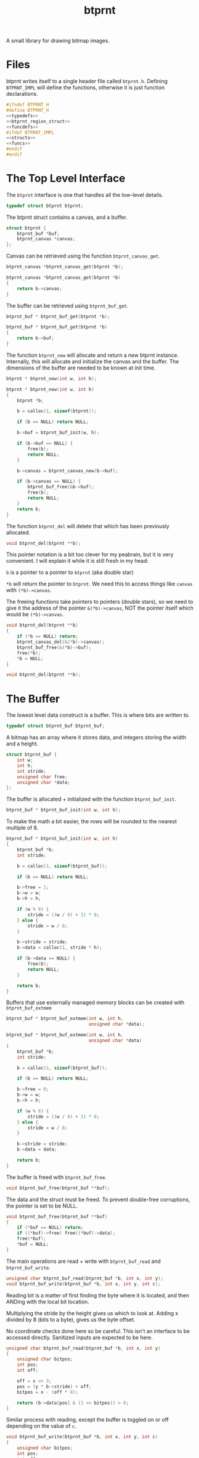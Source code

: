 #+TITLE: btprnt
A small library for drawing bitmap images.
* Files
btprnt writes itself to a single header file called
=btprnt.h=. Defining =BTPRNT_IMPL= will define the
functions, otherwise it is just function declarations.

#+NAME: btprnt.h
#+BEGIN_SRC c :tangle btprnt.h
#ifndef BTPRNT_H
#define BTPRNT_H
<<typedefs>>
<<btprnt_region_struct>>
<<funcdefs>>
#ifdef BTPRNT_IMPL
<<structs>>
<<funcs>>
#endif
#endif
#+END_SRC
* The Top Level Interface
The =btprnt= interface is one that handles all the low-level
details.

#+NAME: typedefs
#+BEGIN_SRC c
typedef struct btprnt btprnt;
#+END_SRC

The btprnt struct contains a canvas, and a buffer.

#+NAME: structs
#+BEGIN_SRC c
struct btprnt {
    btprnt_buf *buf;
    btprnt_canvas *canvas;
};
#+END_SRC

Canvas can be retrieved using the function
=btprnt_canvas_get=.

#+NAME: funcdefs
#+BEGIN_SRC c
btprnt_canvas *btprnt_canvas_get(btprnt *b);
#+END_SRC
#+NAME: funcs
#+BEGIN_SRC c
btprnt_canvas *btprnt_canvas_get(btprnt *b)
{
    return b->canvas;
}
#+END_SRC

The buffer can be retrieved using =btprnt_buf_get=.

#+NAME: funcdefs
#+BEGIN_SRC c
btprnt_buf * btprnt_buf_get(btprnt *b);
#+END_SRC
#+NAME: funcs
#+BEGIN_SRC c
btprnt_buf * btprnt_buf_get(btprnt *b)
{
    return b->buf;
}
#+END_SRC

The function =btprnt_new= will allocate and return a new
btprnt instance. Internally, this will allocate and
initialize the canvas and the buffer. The dimensions of
the buffer are needed to be known at init time.

#+NAME: funcdefs
#+BEGIN_SRC c
btprnt * btprnt_new(int w, int h);
#+END_SRC

#+NAME: funcs
#+BEGIN_SRC c
btprnt * btprnt_new(int w, int h)
{
    btprnt *b;

    b = calloc(1, sizeof(btprnt));

    if (b == NULL) return NULL;

    b->buf = btprnt_buf_init(w, h);

    if (b->buf == NULL) {
        free(b);
        return NULL;
    }

    b->canvas = btprnt_canvas_new(b->buf);

    if (b->canvas == NULL) {
        btprnt_buf_free(&b->buf);
        free(b);
        return NULL;
    }
    return b;
}
#+END_SRC

The function =btprnt_del= will delete that which has
been previously allocated.

#+NAME: funcdefs
#+BEGIN_SRC c
void btprnt_del(btprnt **b);
#+END_SRC

This pointer notation is a bit too clever for my peabrain,
but it is very convenient. I will explain it while it is
still fresh in my head:

=b= is a pointer to a pointer to =btprnt= (aka double star)

=*b= will return the pointer to =btprnt=. We need this
to access things like =canvas= with =(*b)->canvas=.

The freeing functions take pointers to pointers (double
stars), so we need to give it the address of the pointer
=&(*b)->canvas=, NOT the pointer itself which would be
=(*b)->canvas=.

#+NAME: funcs
#+BEGIN_SRC c
void btprnt_del(btprnt **b)
{
    if (*b == NULL) return;
    btprnt_canvas_del(&(*b)->canvas);
    btprnt_buf_free(&(*b)->buf);
    free(*b);
    *b = NULL;
}
#+END_SRC

#+NAME: funcdefs
#+BEGIN_SRC c
void btprnt_del(btprnt **b);
#+END_SRC
* The Buffer
The lowest level data construct is a buffer. This is where
bits are written to.

#+NAME: typedefs
#+BEGIN_SRC c
typedef struct btprnt_buf btprnt_buf;
#+END_SRC

A bitmap has an array where it stores data, and integers
storing the width and a height.

#+NAME: structs
#+BEGIN_SRC c
struct btprnt_buf {
    int w;
    int h;
    int stride;
    unsigned char free;
    unsigned char *data;
};
#+END_SRC

The buffer is allocated + initialized with the function
=btprnt_buf_init=.

#+NAME: funcdefs
#+BEGIN_SRC c
btprnt_buf * btprnt_buf_init(int w, int h);
#+END_SRC

To make the math a bit easier, the rows will be rounded to
the nearest multiple of 8.

#+NAME: funcs
#+BEGIN_SRC c
btprnt_buf * btprnt_buf_init(int w, int h)
{
    btprnt_buf *b;
    int stride;

    b = calloc(1, sizeof(btprnt_buf));

    if (b == NULL) return NULL;

    b->free = 1;
    b->w = w;
    b->h = h;

    if (w % 8) {
        stride = ((w / 8) + 1) * 8;
    } else {
        stride = w / 8;
    }

    b->stride = stride;
    b->data = calloc(1, stride * h);

    if (b->data == NULL) {
        free(b);
        return NULL;
    }

    return b;
}
#+END_SRC

Buffers that use externally managed memory blocks can be
created with =btprnt_buf_extmem=

#+NAME: funcdefs
#+BEGIN_SRC c
btprnt_buf * btprnt_buf_extmem(int w, int h,
                               unsigned char *data);
#+END_SRC

#+NAME: funcs
#+BEGIN_SRC c
btprnt_buf * btprnt_buf_extmem(int w, int h,
                               unsigned char *data)
{
    btprnt_buf *b;
    int stride;

    b = calloc(1, sizeof(btprnt_buf));

    if (b == NULL) return NULL;

    b->free = 0;
    b->w = w;
    b->h = h;

    if (w % 8) {
        stride = ((w / 8) + 1) * 8;
    } else {
        stride = w / 8;
    }

    b->stride = stride;
    b->data = data;

    return b;
}
#+END_SRC

The buffer is freed with =btprnt_buf_free=.

#+NAME: funcdefs
#+BEGIN_SRC c
void btprnt_buf_free(btprnt_buf **buf);
#+END_SRC
The data and the struct must be freed. To prevent
double-free corruptions, the pointer is set to be NULL.
#+NAME: funcs
#+BEGIN_SRC c
void btprnt_buf_free(btprnt_buf **buf)
{
    if (*buf == NULL) return;
    if ((*buf)->free) free((*buf)->data);
    free(*buf);
    *buf = NULL;
}
#+END_SRC


The main operations are read + write with =btprnt_buf_read=
and =btprnt_buf_write=.

#+NAME: funcdefs
#+BEGIN_SRC c
unsigned char btprnt_buf_read(btprnt_buf *b, int x, int y);
void btprnt_buf_write(btprnt_buf *b, int x, int y, int c);
#+END_SRC
Reading bit is a matter of first finding the byte where it
is located, and then ANDing with the local bit location.

Multiplying the stride by the height gives us which to look
at. Adding x divided by 8 (bits to a byte), gives us the
byte offset.

No coordinate checks done here so be careful. This isn't
an interface to be accessed directly. Sanitized inputs are
expected to be here.

#+NAME: funcs
#+BEGIN_SRC c
unsigned char btprnt_buf_read(btprnt_buf *b, int x, int y)
{
    unsigned char bitpos;
    int pos;
    int off;

    off = x >> 3;
    pos = (y * b->stride) + off;
    bitpos = x - (off * 8);

    return (b->data[pos] & (1 << bitpos)) > 0;
}
#+END_SRC

Similar process with reading, except the buffer is toggled
on or off depending on the value of =c=.

#+NAME: funcs
#+BEGIN_SRC c
void btprnt_buf_write(btprnt_buf *b, int x, int y, int c)
{
    unsigned char bitpos;
    int pos;
    int off;

    off = x >> 3;
    pos = (y * b->stride) + off;
    bitpos = x - (off * 8);

    if (c) {
        b->data[pos] |= (1 << bitpos);
    } else {
        b->data[pos] &= ~(1 << bitpos);
    }
}
#+END_SRC

Dimensions for the buffer can be retrieved using
=btprnt_buf_width= and =btprnt_buf_height=.

#+NAME: funcdefs
#+BEGIN_SRC c
int btprnt_buf_width(btprnt_buf *buf);
int btprnt_buf_height(btprnt_buf *buf);
#+END_SRC

#+NAME: funcs
#+BEGIN_SRC c
int btprnt_buf_width(btprnt_buf *buf)
{
    return buf->w;
}

int btprnt_buf_height(btprnt_buf *buf)
{
    return buf->h;
}
#+END_SRC

A buffer can be written to a pbm file with the function
=btprnt_buf_pbm=.

#+NAME: funcdefs
#+BEGIN_SRC c
void btprnt_buf_pbm(btprnt_buf *buf, const char *filename);
#+END_SRC
#+NAME: funcs
#+BEGIN_SRC c
void btprnt_buf_pbm(btprnt_buf *buf, const char *filename)
{
    FILE *fp;
    int x, y;
    int count;
    fp = fopen(filename, "w");

    if (buf == NULL || fp == NULL) return;

    fprintf(fp, "P1\n");
    fprintf(fp, "# Generated with btprnt\n");
    fprintf(fp, "%d %d\n", buf->w, buf->h);

    count = 0;
    for(y = 0; y < buf->h; y++) {
        for(x = 0; x < buf->w; x++) {
            fprintf(fp, "%d", btprnt_buf_read(buf, x, y));
            count++;
            if (count == 16) {
                count = 0;
                fprintf(fp, "\n");
            } else if (count != 0) {
                fprintf(fp, " ");
            }
        }
    }

    fclose(fp);
}
#+END_SRC

The buffer can also be written to an XBM file using
the function =btprnt_buf_xbm=.

#+NAME: funcdefs
#+BEGIN_SRC c
void btprnt_buf_xbm(btprnt_buf *buf,
                    const char *name,
                    const char *filename);
#+END_SRC
#+NAME: funcs
#+BEGIN_SRC c
void btprnt_buf_xbm(btprnt_buf *buf,
                    const char *name,
                    const char *filename)
{
    FILE *fp;
    int n;
    unsigned int count;

    fp = fopen(filename, "w");

    if (buf == NULL || fp == NULL) return;

    fprintf(fp, "#define %s_width %d\n", name, buf->w);
    fprintf(fp, "#define %s_height %d\n", name, buf->h);
    fprintf(fp, "static unsigned char %s_bits[] = {\n", name);

    count = buf->h * buf->stride;

    for (n = 0; n < count; n++) {
        fprintf(fp, "0x%x,", buf->data[n]);
        if ((n + 1) % 8 == 0) {
            fprintf(fp, "\n");
        } else {
            fprintf(fp, " ");
        }
    }

    fprintf(fp, "};");


    fclose(fp);
}
#+END_SRC
* The Region
Regions are rectangular spaces to draw stuff into.

#+NAME: typedefs
#+BEGIN_SRC c
typedef struct btprnt_region btprnt_region;
#+END_SRC

A region provides two main things: a local coordinate
space, and rectangular clipping.

A region contains the top left coordinate position,
the region width, and the region height.

Because of how important regions for user level
operations, this struct is actually exposed in
the public header, allowing for instances to be allocated
on the stack instead of the heap.

#+NAME: btprnt_region_struct
#+BEGIN_SRC c
struct btprnt_region {
    btprnt_canvas *c;
    int w, h;
    int x, y;
};
#+END_SRC

A new region is created with =btprnt_region_new=.

#+NAME: funcdefs
#+BEGIN_SRC c
btprnt_region * btprnt_region_new(btprnt_canvas *c,
                                  int x, int y,
                                  int w, int h);
#+END_SRC

#+NAME: funcs
#+BEGIN_SRC c
btprnt_region * btprnt_region_new(btprnt_canvas *c,
                                  int x, int y,
                                  int w, int h)
{
    btprnt_region *r;

    r = calloc(1, sizeof(btprnt_region));

    if (r == NULL) return NULL;

    btprnt_region_init(c, r, x, y, w, h);

    return r;
}
#+END_SRC

It is freed with =btprnt_region_del=.

#+NAME: funcdefs
#+BEGIN_SRC c
void btprnt_region_del(btprnt_region **r);
#+END_SRC

#+NAME: funcs
#+BEGIN_SRC c
void btprnt_region_del(btprnt_region **r)
{
    if (*r == NULL) return;
    free(*r);
    *r = NULL;
}
#+END_SRC

If a region is to be allocated on the stack, it needs
only to be initialized. This can be done with
=btprnt_region_init=.

#+NAME: funcdefs
#+BEGIN_SRC c
void btprnt_region_init(btprnt_canvas *c,
                        btprnt_region *r,
                        int x, int y,
                        int w, int h);
#+END_SRC
#+NAME: funcs
#+BEGIN_SRC c
void btprnt_region_init(btprnt_canvas *c,
                        btprnt_region *r,
                        int x, int y,
                        int w, int h)
{
    btprnt_region_xpos_set(r, x);
    btprnt_region_ypos_set(r, y);
    btprnt_region_width_set(r, w);
    btprnt_region_height_set(r, h);
    r->c = c;
}
#+END_SRC

The dimensions and position can be changed after it is
instantiated.

#+NAME: funcdefs
#+BEGIN_SRC c
void btprnt_region_xpos_set(btprnt_region *r, int x);
void btprnt_region_ypos_set(btprnt_region *r, int y);
void btprnt_region_width_set(btprnt_region *r, int w);
void btprnt_region_height_set(btprnt_region *r, int h);
#+END_SRC

#+NAME: funcs
#+BEGIN_SRC c
void btprnt_region_xpos_set(btprnt_region *r, int x)
{
    r->x = x;
}

void btprnt_region_ypos_set(btprnt_region *r, int y)
{
    r->y = y;
}

void btprnt_region_width_set(btprnt_region *r, int w)
{
    r->w = w;
}

void btprnt_region_height_set(btprnt_region *r, int h)
{
    r->h = h;
}
#+END_SRC

Drawing utilities write to a region. The region ensures that
the pixel is not being written beyond the bounds of itself.
The actual placement on the buffer is handled via a canvas.

#+NAME: funcdefs
#+BEGIN_SRC c
void btprnt_region_draw(btprnt_region *r,
                        int x, int y,
                        int c);
#+END_SRC
For now, this function will be a little bit overpowered. In
the future, it might be better to break this up into
different components and flesh out the canvas interface.
#+NAME: funcs
#+BEGIN_SRC c
void btprnt_region_draw(btprnt_region *r,
                        int x, int y,
                        int c)
{
    btprnt_canvas *cv;
    int gx, gy;

    cv = r->c;

    if (x < 0 || x >= r->w) return;
    if (y < 0 || y >= r->h) return;

    gx = cv->offx + r->x + x;
    if (gx < 0 || gx >= cv->buf->w) return;
    gy = cv->offy + r->y + y;
    if (gy < 0 || gy >= cv->buf->h) return;

    btprnt_buf_write(cv->buf, gx, gy, c);
}
#+END_SRC
* The Canvas
The canvas is an abstraction of the bitmap buffer. Regions
get drawn to the buffer via a canvas.

#+NAME: typedefs
#+BEGIN_SRC c
typedef struct btprnt_canvas btprnt_canvas;
#+END_SRC

It can be created with =btprnt_canvas_new=, and freed with
=btprnt_canvas_del=.

#+NAME: funcdefs
#+BEGIN_SRC c
btprnt_canvas * btprnt_canvas_new(btprnt_buf *buf);
#+END_SRC

#+NAME: funcs
#+BEGIN_SRC c
btprnt_canvas * btprnt_canvas_new(btprnt_buf *buf)
{
    btprnt_canvas *c;

    c = calloc(1, sizeof(btprnt_canvas));

    if (c == NULL) return NULL;

    c->buf = buf;
    btprnt_canvas_offx_set(c, 0);
    btprnt_canvas_offy_set(c, 0);
    return c;
}
#+END_SRC

#+NAME: funcdefs
#+BEGIN_SRC c
void btprnt_canvas_offx_set(btprnt_canvas *c, int x);
void btprnt_canvas_offy_set(btprnt_canvas *c, int y);
#+END_SRC

#+NAME: funcs
#+BEGIN_SRC c
void btprnt_canvas_offx_set(btprnt_canvas *c, int x)
{
    c->offx = x;
}

void btprnt_canvas_offy_set(btprnt_canvas *c, int y)
{
    c->offy = y;
}
#+END_SRC

#+NAME: funcdefs
#+BEGIN_SRC c
void btprnt_canvas_del(btprnt_canvas **c);
#+END_SRC

#+NAME: funcs
#+BEGIN_SRC c
void btprnt_canvas_del(btprnt_canvas **c)
{
    if (*c == NULL) return;
    free(*c);
    *c = NULL;
}
#+END_SRC

The main point of canvas abstraction is to provide an
infinite for regions to lie on. Any pixels out of range of
the buffer will be clipped by the canvas. Regions can be
resized and moved around without having to worry about
accessing bad memory.

#+NAME: structs
#+BEGIN_SRC c
struct btprnt_canvas {
    btprnt_buf *buf;
    int offx, offy;
};
#+END_SRC

The canvas has a global offset value. A canvas can be moved
around to make regions or less visible.
* Text
Text is next most important thing after all the
fundamentals. This can be broken up into levels.
** Level 1: Drawing tiles from a map
The lowest layer involves drawing a single tile
from a tile map stored in memory.

#+NAME: funcdefs
#+BEGIN_SRC c
void btprnt_draw_tile(btprnt_region *reg,
                      btprnt_buf *map,
                      int xpos, int ypos,
                      int mx, int my,
                      int w, int h,
                      int scale, int color);
#+END_SRC

#+NAME: funcs
#+BEGIN_SRC c
void btprnt_draw_tile(btprnt_region *reg,
                      btprnt_buf *map,
                      int xpos, int ypos,
                      int mx, int my,
                      int w, int h,
                      int scale, int color)
{
    int startx;
    int starty;
    int x;
    int y;
    int c;

    startx = mx * w;
    starty = my * h;

    for (y = 0; y < h; y++) {
        for (x = 0; x < w; x++) {
            c = btprnt_buf_read(map,
                                startx + x,
                                starty + y);
            if (c) {
                if (scale == 1) {
                    btprnt_region_draw(reg,
                                       xpos + x, ypos + y,
                                       color);
                } else {
                    int sx, sy;
                    for (sy = 0; sy < scale; sy++) {
                        for (sx = 0; sx < scale; sx++) {
                            btprnt_region_draw(reg,
                                               xpos + x*scale + sx,
                                               ypos + y*scale + sy,
                                               color);
                        }
                    }
                }
            }
        }
    }
}
#+END_SRC
** Level 2: Drawing a character
To draw the right tile, we need to be be able to match
an ASCII character to the position on the map. Right now,
the layout for the map matches that of many of the C64
tileset dumps found online. More details on that later.

#+NAME: funcdefs
#+BEGIN_SRC c
void btprnt_draw_char(btprnt_region *reg,
                      btprnt_buf *map,
                      int xpos, int ypos,
                      int w, int h,
                      char c, int scale, int color);
#+END_SRC

#+NAME: funcs
#+BEGIN_SRC c
void btprnt_draw_char(btprnt_region *reg,
                      btprnt_buf *map,
                      int xpos, int ypos,
                      int w, int h,
                      char c, int scale, int color)
{
    int gx, gy;
    char o;

    o = c - ' '; /* start at 0 */

    gx = o % (map->stride);
    gy = o / (map->stride);

    btprnt_draw_tile(reg, map,
                     xpos, ypos,
                     gx, gy,
                     w, h,
                     scale, color);
}
#+END_SRC
** Level 3: Drawing a string
From there, a string characters can be drawn onto a
region.

#+NAME: funcdefs
#+BEGIN_SRC c
void btprnt_draw_text(btprnt_region *reg,
                      btprnt_buf *map,
                      int xpos, int ypos,
                      int w, int h,
                      const char *str);
#+END_SRC

#+NAME: funcs
#+BEGIN_SRC c
void btprnt_draw_text(btprnt_region *reg,
                      btprnt_buf *map,
                      int xpos, int ypos,
                      int w, int h,
                      const char *str)
{
    int len;
    int n;
    len = strlen(str);

    for (n = 0; n < len; n++) {
        btprnt_draw_char(reg, map,
                         xpos + w*n, ypos,
                         w, h,
                         str[n], 1, 1);
    }
}
#+END_SRC
** Level 4: Text wrapping
Since the dimensions of the textbox are known, some basic
text wrapping can be implemented.

#+NAME: funcdefs
#+BEGIN_SRC c
void btprnt_draw_wraptext(btprnt_region *reg,
                          btprnt_buf *map,
                          int xpos, int ypos,
                          int w, int h,
                          const char *str);
#+END_SRC

#+NAME: funcs
#+BEGIN_SRC c
void btprnt_draw_wraptext(btprnt_region *reg,
                          btprnt_buf *map,
                          int xpos, int ypos,
                          int w, int h,
                          const char *str)
{
    int len;
    int n;
    int curpos;
    int line;
    int c;
    len = strlen(str);
    line = 0;
    curpos = 0;
    c = 0;

    for (n = 0; n < len; n++) {
        curpos = xpos + w*c;
        if (curpos > reg->w) {
            curpos = xpos;
            line++;
            c = 0;
        }
        btprnt_draw_char(reg, map,
                         curpos, ypos + line*h,
                         w, h,
                         str[n], 1, 1);
        c++;
    }
}
#+END_SRC
** Level 5: Word Wrapping
With a bit more sophistication, some basic word wrapping can
done by writing the text chunks between spaces. If a word is
larger than what it left, it will know to go to the next
line. If the word is larger than how many characters there
are on a line, it will do the best it can to break to
wrap the text up.

#+NAME: funcdefs
#+BEGIN_SRC c
void btprnt_draw_textbox(btprnt_region *reg,
                         btprnt_buf *map,
                         int xpos, int ypos,
                         int w, int h,
                         const char *str,
                         int scale,
                         int color);
#+END_SRC

This function works by counting characters until it reaches
a space. Once it finds that space, it will write that chunk
of letters up to (and including) that space. Some arithmetic
will done. If it happens that the number of characters
exceeds the bounds of the current line position, it will
start a new line. (Space needs to be included with this
count so there aren't any trailing spaces at the end of a
line.) If it happens that the number of characters is
greater than the length of the line, it won't matter
if a newline happens, and the word will be split up as
best as it can.

To be clear: a newline *shouldn't* happen if the number
of characters in a word is longer than the width. A weird
edge case I ran into involved having the first word in
the textbox be long. The original code added a empty
line on the first line, which looked weird.

When the text has reached the end, it has to print out
the last word, if there is any. This process is pretty
much indentical to what happens in the for loop, except
that some of the variables updated don't matter.

For now, I literally copy-pasted this twice because I'm
tired and lazy. I may come back at some point and do
something more elegant when I have the time.

#+NAME: funcs
#+BEGIN_SRC c
void btprnt_draw_textbox(btprnt_region *reg,
                         btprnt_buf *map,
                         int xpos, int ypos,
                         int w, int h,
                         const char *str,
                         int scale,
                         int color)
{
    int len;
    int n;
    int start;
    int nchars;
    int c;
    int line;
    len = strlen(str);

    start = 0;
    nchars = 0;
    c = 0;
    line = 0;
    for (n = 0; n < len; n++) {
        nchars++;
        if (str[n] == ' ' || str[n] == '\n') {
            int wordlen;
            int off;
            int i;
            int curpos;
            char x;

            wordlen = nchars*w*scale;
            off = xpos + c*w*scale;

            if ((off + wordlen) > reg->w) {
                /* nested if is a clumsy, but it works */
                if (wordlen < reg->w) {
                    line++;
                    c = 0;
                }
            }

            for (i = 0; i < nchars; i++) {
                curpos = xpos + c*w*scale;

                x = str[start + i];

                if ((curpos + w*scale) > reg->w || x == '\n') {
                    curpos = xpos;
                    line++;
                    c = 0;
                }


                if (x != '\n') {
                    btprnt_draw_char(reg, map,
                                     curpos,
                                     ypos + line*h*scale,
                                     w, h, x, scale, color);
                    c++;
                }
            }

            start = n + 1;
            nchars = 0;
        }
    }

    if (nchars > 0) {
        /* duplicate code alert ring ring ring */
        int wordlen;
        int off;
        int i;
        int curpos;

        wordlen = nchars * w * scale;
        off = xpos + c*w*scale;

        if ((off + wordlen) > reg->w) {
            line++;
            c = 0;
        }

        for (i = 0; i < nchars; i++) {
            curpos = xpos + c*w*scale;

            if ((curpos + w*scale) > reg->w) {
                curpos = xpos;
                line++;
                c = 0;
            }

            btprnt_draw_char(reg, map,
                             curpos, ypos + line*h*scale,
                             w, h,
                             str[start + i], scale, color);
            c++;
        }

        start = n + 1;
        nchars = 0;
    }
}
#+END_SRC
* Fill
The function =btprnt_fill= will fill a region.
#+NAME: funcdefs
#+BEGIN_SRC c
void btprnt_fill(btprnt_region *reg, int clr);
#+END_SRC
#+NAME: funcs
#+BEGIN_SRC c
void btprnt_fill(btprnt_region *reg, int clr)
{
    int x, y;
    for (y = 0; y < reg->h; y++) {
        for (x = 0; x < reg->w; x++) {
            btprnt_region_draw(reg, x, y, clr);
        }
    }
}
#+END_SRC
* Lines
** Horizontal Line
A horizontal line can be drawn with =btprnt_draw_hline=.
#+NAME: funcdefs
#+BEGIN_SRC c
void btprnt_draw_hline(btprnt_region *r,
                       int x, int y,
                       int sz, int clr);
#+END_SRC
#+NAME: funcs
#+BEGIN_SRC c
void btprnt_draw_hline(btprnt_region *r,
                       int x, int y,
                       int sz, int clr)
{
    int n;

    for (n = 0; n < sz; n++) {
        btprnt_region_draw(r, x + n, y, clr);
    }
}
#+END_SRC
** Vertical Line
A horizontal line can be drawn with =btprnt_draw_vline=.
#+NAME: funcdefs
#+BEGIN_SRC c
void btprnt_draw_vline(btprnt_region *r,
                       int x, int y,
                       int sz, int clr);
#+END_SRC
#+NAME: funcs
#+BEGIN_SRC c
void btprnt_draw_vline(btprnt_region *r,
                       int x, int y,
                       int sz, int clr)
{
    int n;

    for (n = 0; n < sz; n++) {
        btprnt_region_draw(r, x, y + n, clr);
    }
}
#+END_SRC
** DONE Regular Line
CLOSED: [2020-04-25 Sat 09:43]
Bresenham circle algorithm.
#+NAME: funcdefs
#+BEGIN_SRC c
void btprnt_draw_line(btprnt_region *reg,
                      int x0, int y0,
                      int x1, int y1,
                      int clr);
#+END_SRC
#+NAME: funcs
#+BEGIN_SRC c
static void swap(int *a, int *b)
{
    int tmp;
    tmp = *a;
    *a = *b;
    *b = tmp;
}

void btprnt_draw_line(btprnt_region *reg,
                      int x0, int y0,
                      int x1, int y1,
                      int clr)
{
    int x, y;
    int dx, dy;
    int derror2;
    int error2;
    char steep = 0;

    if (abs(x0 - x1) < abs(y0 - y1)) {
        swap(&x0, &y0);
        swap(&x1, &y1);
        steep = 1;
    }

    if (x0 > x1) {
        swap(&x0, &x1);
        swap(&y0, &y1);
    }

    dx = x1 - x0;
    dy = y1 - y0;
    derror2 = abs(dy) * 2;
    error2 = 0;
    y = y0;

    for (x = x0; x < x1; x++) {
        if (steep) {
            btprnt_region_draw(reg, y, x, clr);
        } else {
            btprnt_region_draw(reg, x, y, clr);
        }
        error2 += derror2;
        if (error2 > dx) {
            y += (y1 > y0 ? 1 : -1);
            error2 -= dx * 2;
        }
    }
}
#+END_SRC
* Rectangle
** Stroked Rectangle
#+NAME: funcdefs
#+BEGIN_SRC c
void btprnt_draw_rect(btprnt_region *r,
                      int x, int y,
                      int w, int h,
                      int clr);
#+END_SRC
#+NAME: funcs
#+BEGIN_SRC c
void btprnt_draw_rect(btprnt_region *r,
                      int x, int y,
                      int w, int h,
                      int clr)
{
    btprnt_draw_hline(r, x, y, w, clr);
    btprnt_draw_hline(r, x, y + (h - 1), w, clr);
    btprnt_draw_vline(r, x, y, h, clr);
    btprnt_draw_vline(r, x + (w - 1), y, h, clr);
}
#+END_SRC
** Filled Rectangle
#+NAME: funcdefs
#+BEGIN_SRC c
void btprnt_draw_rect_filled(btprnt_region *r,
                             int xpos, int ypos,
                             int w, int h,
                             int clr);
#+END_SRC
#+NAME: funcs
#+BEGIN_SRC c
void btprnt_draw_rect_filled(btprnt_region *r,
                             int xpos, int ypos,
                             int w, int h,
                             int clr)
{
    int x, y;

    for (y = 0; y < h; y++) {
        for (x = 0; x < w; x++) {
            btprnt_region_draw(r,
                               xpos + x,
                               ypos + y,
                               clr);
        }
    }
}
#+END_SRC
* WIP Circle
** Stroked Circle
Midpoint circle algorithm.

I don't know where I found the code for the first algorithm,
but it was too pointy at the compass coordinates. This one
is slightly more expensive, but makes for a much smoother
circle:
[[https://iq.opengenus.org/bresenhams-circle-drawing-algorithm/]]

That ones a bit boxy, so I tried this one:
[[https://zcsaha.github.io/computer-graphics/midpoint-circle-drawing-algorithm-in-c.html]]

I'm not great either. Kind of looks like a polygon when the
radius is 16. We're keeping it at that for now.
#+NAME: funcdefs
#+BEGIN_SRC c
void btprnt_draw_circ(btprnt_region *r,
                      int cx, int cy,
                      int rad,
                      int clr);
#+END_SRC
#+NAME: funcs
#+BEGIN_SRC c
static void circ_pixel(btprnt_region *r,
                       int cx, int cy,
                       int x, int y,
                       int clr)
{
    btprnt_region_draw(r, cx - x, cy + y, clr);
    btprnt_region_draw(r, cx + x, cy + y, clr);
    btprnt_region_draw(r, cx - y, cy + x, clr);
    btprnt_region_draw(r, cx + y, cy + x, clr);
    btprnt_region_draw(r, cx + x, cy - y, clr);
    btprnt_region_draw(r, cx - x, cy - y, clr);
    btprnt_region_draw(r, cx + y, cy - x, clr);
    btprnt_region_draw(r, cx - y, cy - x, clr);
}
void btprnt_draw_circ(btprnt_region *r,
                      int cx, int cy,
                      int rad,
                      int clr)
{
    int x;
    int y;
    int err;

    x = 0;
    y = rad;
    err = 1 - rad;

    circ_pixel(r, cx, cy, x, y, clr);

    while (x < y) {
        x++;

        if (err < 0) {
            err += 2 * x + 1;
        } else {
            y--;
            err += 2 * (x - y) + 1;
        }

        circ_pixel(r, cx, cy, x, y, clr);
    }
}
#+END_SRC
** Filled Circle
* TODO Rounded Rectangle
** Stroked Rounded Rectangle
** Filled Rounded Rectangle
* Triangle
A filled triangle is ideal for arrows in flowcharts!

The algorithm for this particular rasterization method
is based off the one found [[ http://www.sunshine2k.de/coding/java/TriangleRasterization/TriangleRasterization.html][here]].

The paramters supplied are the 3 vertices of the triangle.

Note: I'm using 1-indexed variables here to better match
the variables in the algorithm.

#+NAME: funcdefs
#+BEGIN_SRC c
void btprnt_draw_triangle(btprnt_region *r,
                          int v1x, int v1y,
                          int v2x, int v2y,
                          int v3x, int v3y,
                          int c);
#+END_SRC

Before the processing begins, vertices are sorted out
in ascending order by y, making v1 the highest point.

#+NAME: sort_vertices_by_y
#+BEGIN_SRC c
{
    int tmpx;
    int tmpy;

    if (v1y > v2y) {
        tmpy = v1y;
        tmpx = v1x;

        v1y = v2y;
        v1x = v2x;

        v2y = tmpy;
        v2x = tmpx;
    }

    if (v1y > v3y) {
        tmpy = v1y;
        tmpx = v1x;

        v1y = v3y;
        v1x = v3x;

        v3y = tmpy;
        v3x = tmpx;
    }

    if (v2y > v3y) {
        tmpy = v2y;
        tmpx = v2x;

        v2y = v3y;
        v2x = v3x;

        v3y = tmpy;
        v3x = tmpx;
    }
}
#+END_SRC

There are two simple cases for filling a triangle that occur
with triangles flat at the top or bottom. In this case, it
is just a scanline fill.

#+NAME: flat_triangle_fill
#+BEGIN_SRC c
static void fill_bottom_flat_tri(btprnt_region *r,
                                 int v1x, int v1y,
                                 int v2x, int v2y,
                                 int v3x, int v3y,
                                 int c)
{
    float invslope1;
    float invslope2;
    float curx1;
    float curx2;
    int y;

    invslope1 = (float)(v2x - v1x) / (v2y - v1y);
    invslope2 = (float)(v3x - v1x) / (v3y - v1y);

    curx1 = v1x;
    curx2 = v1x;

    for (y = v1y; y <= v2y; y++) {
        btprnt_draw_line(r, curx1, y, curx2, y, c);
        curx1 += invslope1;
        curx2 += invslope2;
    }
}
#+END_SRC

#+NAME: flat_triangle_fill
#+BEGIN_SRC c
static void fill_top_flat_tri(btprnt_region *r,
                              int v1x, int v1y,
                              int v2x, int v2y,
                              int v3x, int v3y,
                              int c)
{
    float invslope1;
    float invslope2;
    float curx1;
    float curx2;
    int y;

    invslope1 = (float)(v3x - v1x) / (v3y - v1y);
    invslope2 = (float)(v3x - v2x) / (v3y - v2y);

    curx1 = v3x;
    curx2 = v3x;

    for (y = v3y; y > v1y; y--) {
        btprnt_draw_line(r, curx1, y, curx2, y, c);
        curx1 -= invslope1;
        curx2 -= invslope2;
    }
}
#+END_SRC

In the more general case, the triangle is split in half into
two smaller triangles: one with a flat bottom, the other
with a flat top.

#+NAME: split_the_triangle
#+BEGIN_SRC c
int v4x, v4y;

v4x = (v1x +
    ((float)(v2y - v1y)/(v3y - v1y)) *
    (v3x - v1x));
v4y = v2y;

fill_bottom_flat_tri(r,
                     v1x, v1y,
                     v2x, v2y,
                     v4x, v4y,
                     c);

fill_top_flat_tri(r,
                  v2x, v2y,
                  v4x, v4y,
                  v3x, v3y,
                  c);
#+END_SRC

#+NAME: funcs
#+BEGIN_SRC c
<<flat_triangle_fill>>

void btprnt_draw_triangle(btprnt_region *r,
                          int v1x, int v1y,
                          int v2x, int v2y,
                          int v3x, int v3y,
                          int c)
{
    <<sort_vertices_by_y>>
    if (v2y == v3y) {
        fill_bottom_flat_tri(r,
                             v1x, v1y,
                             v2x, v2y,
                             v3x, v3y,
                             c);
    } if (v1y == v2y) {
        fill_top_flat_tri(r,
                          v1x, v1y,
                          v2x, v2y,
                          v3x, v3y,
                          c);
    } else {
        <<split_the_triangle>>
    }

}
#+END_SRC
